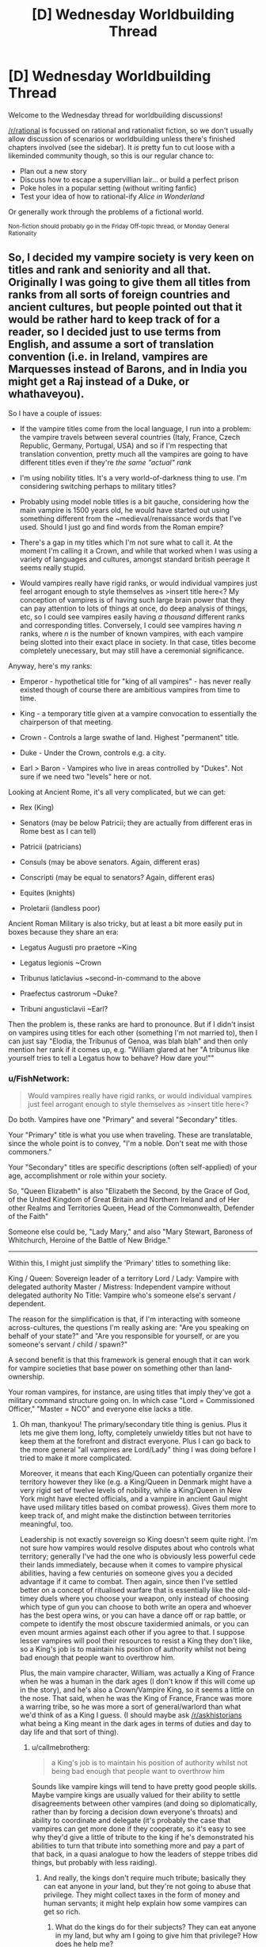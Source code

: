 #+TITLE: [D] Wednesday Worldbuilding Thread

* [D] Wednesday Worldbuilding Thread
:PROPERTIES:
:Author: AutoModerator
:Score: 15
:DateUnix: 1491404753.0
:DateShort: 2017-Apr-05
:END:
Welcome to the Wednesday thread for worldbuilding discussions!

[[/r/rational]] is focussed on rational and rationalist fiction, so we don't usually allow discussion of scenarios or worldbuilding unless there's finished chapters involved (see the sidebar). It /is/ pretty fun to cut loose with a likeminded community though, so this is our regular chance to:

- Plan out a new story
- Discuss how to escape a supervillian lair... or build a perfect prison
- Poke holes in a popular setting (without writing fanfic)
- Test your idea of how to rational-ify /Alice in Wonderland/

Or generally work through the problems of a fictional world.

^{Non-fiction should probably go in the Friday Off-topic thread, or Monday General Rationality}


** So, I decided my vampire society is very keen on titles and rank and seniority and all that. Originally I was going to give them all titles from ranks from all sorts of foreign countries and ancient cultures, but people pointed out that it would be rather hard to keep track of for a reader, so I decided just to use terms from English, and assume a sort of translation convention (i.e. in Ireland, vampires are Marquesses instead of Barons, and in India you might get a Raj instead of a Duke, or whathaveyou).

So I have a couple of issues:

- If the vampire titles come from the local language, I run into a problem: the vampire travels between several countries (Italy, France, Czech Republic, Germany, Portugal, USA) and so if I'm respecting that translation convention, pretty much all the vampires are going to have different titles even if they're /the same "actual" rank/

- I'm using nobility titles. It's a very world-of-darkness thing to use. I'm considering switching perhaps to military titles?

- Probably using model noble titles is a bit gauche, considering how the main vampire is 1500 years old, he would have started out using something different from the ~medieval/renaissance words that I've used. Should I just go and find words from the Roman empire?

- There's a gap in my titles which I'm not sure what to call it. At the moment I'm calling it a Crown, and while that worked when I was using a variety of languages and cultures, amongst standard british peerage it seems really stupid.

- Would vampires really have rigid ranks, or would individual vampires just feel arrogant enough to style themselves as >insert title here<? My conception of vampires is of having such large brain power that they can pay attention to lots of things at once, do deep analysis of things, etc, so I could see vampires easily having /a thousand/ different ranks and corresponding titles. Conversely, I could see vampires having /n/ ranks, where /n/ is the number of known vampires, with each vampire being slotted into their exact place in society. In that case, titles become completely unecessary, but may still have a ceremonial significance.

Anyway, here's my ranks:

- Emperor - hypothetical title for "king of all vampires" - has never really existed though of course there are ambitious vampires from time to time.

- King - a temporary title given at a vampire convocation to essentially the chairperson of that meeting.

- Crown - Controls a large swathe of land. Highest "permanent" title.

- Duke - Under the Crown, controls e.g. a city.

- Earl > Baron - Vampires who live in areas controlled by "Dukes". Not sure if we need two "levels" here or not.

Looking at Ancient Rome, it's all very complicated, but we can get:

- Rex (King)

- Senators (may be below Patricii; they are actually from different eras in Rome best as I can tell)

- Patricii (patricians)

- Consuls (may be above senators. Again, different eras)

- Conscripti (may be equal to senators? Again, different eras)

- Equites (knights)

- Proletarii (landless poor)

Ancient Roman Military is also tricky, but at least a bit more easily put in boxes because they share an era:

- Legatus Augusti pro praetore ~King

- Legatus legionis ~Crown

- Tribunus laticlavius ~second-in-command to the above

- Praefectus castrorum ~Duke?

- Tribuni angusticlavii ~Earl?

Then the problem is, these ranks are hard to pronounce. But if I didn't insist on vampires using titles for each other (something I'm not married to), then I can just say "Elodia, the Tribunus of Genoa, was blah blah" and then only mention her rank if it comes up, e.g. "William glared at her "A tribunus like yourself tries to tell a Legatus how to behave? How dare you!""
:PROPERTIES:
:Author: MagicWeasel
:Score: 3
:DateUnix: 1491435454.0
:DateShort: 2017-Apr-06
:END:

*** u/FishNetwork:
#+begin_quote
  Would vampires really have rigid ranks, or would individual vampires just feel arrogant enough to style themselves as >insert title here<?
#+end_quote

Do both. Vampires have one "Primary" and several "Secondary" titles.

Your "Primary" title is what you use when traveling. These are translatable, since the whole point is to convey, "I'm a noble. Don't seat me with those commoners."

Your "Secondary" titles are specific descriptions (often self-applied) of your age, accomplishment or role within your society.

So, "Queen Elizabeth" is also "Elizabeth the Second, by the Grace of God, of the United Kingdom of Great Britain and Northern Ireland and of Her other Realms and Territories Queen, Head of the Commonwealth, Defender of the Faith"

Someone else could be, "Lady Mary," and also "Mary Stewart, Baroness of Whitchurch, Heroine of the Battle of New Bridge."

--------------

Within this, I might just simplify the 'Primary' titles to something like:

King / Queen: Sovereign leader of a territory Lord / Lady: Vampire with delegated authority Master / Mistress: Independent vampire without delegated authority No Title: Vampire who's someone else's servant / dependent.

The reason for the simplification is that, if I'm interacting with someone across-cultures, the questions I'm really asking are: "Are you speaking on behalf of your state?" and "Are you responsible for yourself, or are you someone's servant / child / spawn?"

A second benefit is that this framework is general enough that it can work for vampire societies that base power on something other than land-ownership.

Your roman vampires, for instance, are using titles that imply they've got a military command structure going on. In which case "Lord = Commissioned Officer," "Master = NCO" and everyone else lacks a title.
:PROPERTIES:
:Author: FishNetwork
:Score: 3
:DateUnix: 1491444578.0
:DateShort: 2017-Apr-06
:END:

**** Oh man, thankyou! The primary/secondary title thing is genius. Plus it lets me give them long, lofty, completely unwieldy titles but not have to keep them at the forefront and distract everyone. Plus I can go back to the more general "all vampires are Lord/Lady" thing I was doing before I tried to make it more complicated.

Moreover, it means that each King/Queen can potentially organize their territory however they like (e.g. a King/Queen in Denmark might have a very rigid set of twelve levels of nobility, while a King/Queen in New York might have elected officials, and a vampire in ancient Gaul might have used military titles based on combat prowess). Gives them more to keep track of, and might make the distinction between territories meaningful, too.

Leadership is not exactly sovereign so King doesn't seem quite right. I'm not sure how vampires would resolve disputes about who controls what territory; generally I've had the one who is obviously less powerful cede their lands immediately, because when it comes to vampire physical abilities, having a few centuries on someone gives you a decided advantage if it came to combat. Then again, since then I've settled better on a concept of ritualised warfare that is essentially like the old-timey duels where you choose your weapon, only instead of choosing which type of gun you can choose to both write an opera and whoever has the best opera wins, or you can have a dance off or rap battle, or compete to identify the most obscure taxidermied animals, or you can even mount armies against each other if you agree to that. I suppose lesser vampires will pool their resources to resist a King they don't like, so a King's job is to maintain his position of authority whilst not being bad enough that people want to overthrow him.

Plus, the main vampire character, William, was actually a King of France when he was a human in the dark ages (I don't know if this will come up in the story), and he's also a Crown/Vampire King, so it seems a little on the nose. That said, when he was the King of France, France was more a warring tribe, so he was more a sort of general/warlord than what we'd think of as a King I guess. (I should maybe ask [[/r/askhistorians]] what being a King meant in the dark ages in terms of duties and day to day life and that sort of thing).
:PROPERTIES:
:Author: MagicWeasel
:Score: 2
:DateUnix: 1491446963.0
:DateShort: 2017-Apr-06
:END:

***** u/callmebrotherg:
#+begin_quote
  a King's job is to maintain his position of authority whilst not being bad enough that people want to overthrow him
#+end_quote

Sounds like vampire kings will tend to have pretty good people skills. Maybe vampire kings are usually valued for their ability to settle disagreements between other vampires (and doing so diplomatically, rather than by forcing a decision down everyone's throats) and ability to coordinate and delegate (it's probably the case that vampires can get more done if they cooperate, so it's easy to see why they'd give a little of tribute to the king if he's demonstrated his abilities to turn that tribute into something more and pay a part of that back, in a quasi analogue to how the leaders of steppe tribes did things, but probably with less raiding).
:PROPERTIES:
:Author: callmebrotherg
:Score: 1
:DateUnix: 1491506030.0
:DateShort: 2017-Apr-06
:END:

****** And really, the kings don't require much tribute; basically they can eat anyone in /your/ land, but they're not going to abuse that privilege. They might collect taxes in the form of money and human servants; it might help explain how some vampires can get so rich.
:PROPERTIES:
:Author: MagicWeasel
:Score: 1
:DateUnix: 1491521597.0
:DateShort: 2017-Apr-07
:END:

******* What do the kings do for their subjects? They can eat anyone in my land, but why am I going to give him that privilege? How does he help me?
:PROPERTIES:
:Author: callmebrotherg
:Score: 2
:DateUnix: 1491527366.0
:DateShort: 2017-Apr-07
:END:

******** Ah, there's the rub. They don't really provide any benefit; they'd probably do some advocacy if you got involved in Big Things. It's a kind of feudal thing: they give you the privilege of living on their land.

Now I think about it, it doesn't seem like a great system, does it?

They also do things like enforce boundaries: so if somebody stronger than you is hunting on your lands, your king will put a stop to it. They enforce any laws that there are - I guess they'd be things like "don't make new vampires without permission" and enforcing the masquerade.

I imagine vampire society as stratified. There's a very few extremely strong vampires (the 1%) who are 1000+ years old. The rest are <500 years old. I guess there was probably a plague, war, or similar that cut the population off like that: that'll be fun to think about. Given the valley between 500 and 1000, 500 years ago a vampire possibly "took over the world", killed everyone who wasn't one of his personal allies, and was ultimately overthrown (/"Et tu, Vladamir?"/). This could explain a lot of the strange vampire traditions and perhaps brought forth a new wave of pacifism. Also, the 1600s is when the vampire folklore started coming in earnest; perhaps that Vampire Cataclysm brought them into human awareness.

I imagine the "power levels" scale a bit better than linearly, so a 1000 year old vampire would just completely wipe the floor with a 500 year old vampire if it came to a physical battle. Added to that, vampires have all sorts of secret codes and subtle signals that they learn over time, so an older vampire is also much more socially competent than a young one.

So a young vampire is in constant danger of offending an older vampire, or worse still one of the 1%. And the rules are inscrutable. Their king would provide a sort of mentoring service in that regard. And if you accidentally commit the grave offense of gifting your next-door Baron a sculpture of a hydra with five heads instead of four? Your king will try and smooth things over. What if you, say, kill another king's subject as part of a lover's quarrel? Your king will bargain for your life, and if he doesn't, well, the other dukes and barons can drive him out and replace him. This is usually done with social shunning rather than any sort of physical threats.

Added to /that/, vampires aren't the only supernatural game in town. Kings have experience and contacts.

Kings can be disgraced by behaving inappropriately themselves, too. After all, in 1 on 1 combat a king might be almost invincible, but when you get to 4 against 1 it suddenly becomes a lot easier.

I'd imagine vampire republics get set up from time to time (maybe they work in some places, too), but an ambitious 1%er and a few allies comes in and takes over.

How does that sound? Too convenient? There's definitely a lot of social upheaval going on. One of the vampires in my story has the bizarre habit of /paying humans/ for their blood and services that they would have otherwise given freely.
:PROPERTIES:
:Author: MagicWeasel
:Score: 2
:DateUnix: 1491528732.0
:DateShort: 2017-Apr-07
:END:

********* A mentorship seems reasonable. How many vampires realize that their kings are basically glorified and powerful etiquette tutors, so far as that goes?

This is good. I like it.
:PROPERTIES:
:Author: callmebrotherg
:Score: 2
:DateUnix: 1491544893.0
:DateShort: 2017-Apr-07
:END:

********** I'd imagine skepticism isn't among a vampire's virtues, especially if they are devoting more and more mental real estate to etiquette; like a peacock's tail.

A young vampire sees society, see that it all looks pretty set in stone since time immemorial, and "it's just the way things are".

The young ones try and change things probably, but the ones that really get into it end up being taken care of, since the 1%ers benefit so much from the status quo. I'm not sure how strong to make a 1%er compared with the best of the rest, though - it needs to be delicately balanced to be "strong enough that a small group can't challenge them" but "weak enough that they can't commit mass murder".

And I guess that's why things begin changing in the 20th century; the 99%ers are stronger, relatively speaking, as more and more of them get older and benefit from the better-than-linear returns. Pretty soon the 1%ers aren't going to be easily stronger than the aggregate like they once were, and the 99%ers will rise up.

Resulting rules from the 1%ers:

- New vampire creation is very tightly controlled

- 99s should not be able to fraternize much, lest they get ideas

- ---> 99s are often shuffled between Kings' territories if they look like they're getting ideas (more politically tenable than outright killing them)

- 1s may have their disagreements, but they will band together against 99s because they live or die together, essentially

- ---> the Catastrophe, whatever it was, probably means all the 1s are more-or-less allied together anyway

- ------> the 1s all know each other personally, and may have secret meetings to work out ways to better keep a leash on the 99s

- A good 99 (i.e. unquestioningly accepts the status quo) is given good opportunities, good territory, and good lessons. A bad 99 is given bad lessons when the 1 knows that she can get away with teaching badly.

Questions:

- 1s obviously made the 99s; Why?

- ---> They probably wanted to continue the species, their culture, etc. The 99s may have mostly been made by a subgroup who had these goals.

- ---> Sentimental reasons. A favourite human might be made into a vampire.

- If you make a favourite human into a vampire, why would you "keep them down" like the 99s?

- ---> you probably wouldn't. They'd essentially be "favourite children", and the 99s in your land will hate them.

- ------> if they want to get to you, they might kill your favourite child?

- ---> maybe the 99s in a well-established area (e.g. old Europe) are mostly the children of the king they operate under

Thought:

- The 1%ers probably use etiquette as a reason to kill or exile "upstarts" who they don't like. "Oh, didn't I tell you? Uh, three-leaf clovers are offensive if you send them on a Tuesday." - and then that ad-hoc rule is spread until it becomes a real rule.
:PROPERTIES:
:Author: MagicWeasel
:Score: 1
:DateUnix: 1491545845.0
:DateShort: 2017-Apr-07
:END:


*** u/callmebrotherg:
#+begin_quote
  Would vampires really have rigid ranks, or would individual vampires just feel arrogant enough to style themselves as >insert title here<? My conception of vampires is of having such large brain power that they can pay attention to lots of things at once, do deep analysis of things, etc, so I could see vampires easily having a thousand different ranks and corresponding titles. Conversely, I could see vampires having n ranks, where n is the number of known vampires, with each vampire being slotted into their exact place in society. In that case, titles become completely unecessary, but may still have a ceremonial significance.
#+end_quote

I really like the idea that they just give themselves ranks, and then maybe if Vampire A bestows upon himself a title that Vampire B feels is wrongly outshining himself (i.e. "I only call myself a Duke, so there's no way I'm going to let you call yourself a King") then they'll tussle in whatever way vampires tussle (not necessarily personally or physically, I assume) until one party or the other cries uncle.

Titles can be pretty bland (i.e. "King Carl Boone") or grandiose (i.e. "Amelia Schwartz, Empress of the Great Lakes, Potentate of Detroit, Protector of Southwest Ohio, Hunter of Men and Slayer of Beasts, She Who Gives Gifts"), tending toward "as grandiose as possible, to the extent that it doesn't step on the toes of vampires whose toes can't be safely stepped on."

There's no real rhyme or reason behind the titles. They just pick whatever they like and, as described above, tussle on occasion when somebody picks a title that's too big for the britches.
:PROPERTIES:
:Author: callmebrotherg
:Score: 2
:DateUnix: 1491505746.0
:DateShort: 2017-Apr-06
:END:

**** Yep, I'm really digging the grandiose titles. Now, the question is: is there a formula or webpage for generating them? I can definitely do it mad-lib style, with "<verb> of the <noun>" being basically what it comes down to.

I like the combo of simple, official titles that are essentially used for communication between individuals who are not well-known to each other and people assigning themselves their own titles in between, with associated tussling.
:PROPERTIES:
:Author: MagicWeasel
:Score: 2
:DateUnix: 1491521442.0
:DateShort: 2017-Apr-07
:END:

